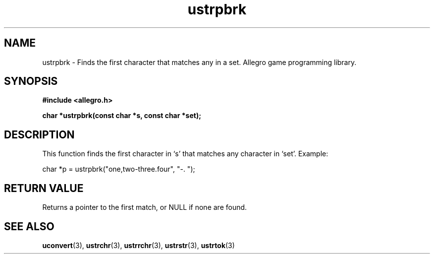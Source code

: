 .\" Generated by the Allegro makedoc utility
.TH ustrpbrk 3 "version 4.4.3" "Allegro" "Allegro manual"
.SH NAME
ustrpbrk \- Finds the first character that matches any in a set. Allegro game programming library.\&
.SH SYNOPSIS
.B #include <allegro.h>

.sp
.B char *ustrpbrk(const char *s, const char *set);
.SH DESCRIPTION
This function finds the first character in `s' that matches any character
in `set'. Example:

.nf
   char *p = ustrpbrk("one,two-three.four", "-. ");
.fi
.SH "RETURN VALUE"
Returns a pointer to the first match, or NULL if none are found.

.SH SEE ALSO
.BR uconvert (3),
.BR ustrchr (3),
.BR ustrrchr (3),
.BR ustrstr (3),
.BR ustrtok (3)
